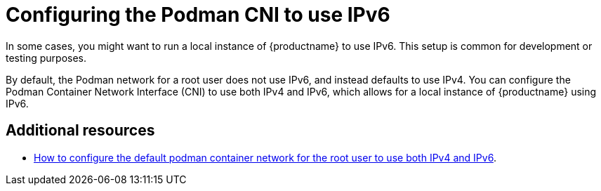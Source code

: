:_content-type: CONCEPT
[id="poc-deploy-quay-local-ipv6"]
= Configuring the Podman CNI to use IPv6

In some cases, you might want to run a local instance of {productname} to use IPv6. This setup is common for development or testing purposes.

By default, the Podman network for a root user does not use IPv6, and instead defaults to use IPv4. You can configure the Podman Container Network Interface (CNI) to use both IPv4 and IPv6, which allows for a local instance of {productname} using IPv6.

[discrete]
[id="additional-resources"]
== Additional resources

* link:https://access.redhat.com/solutions/6196301[How to configure the default podman container network for the root user to use both IPv4 and IPv6].